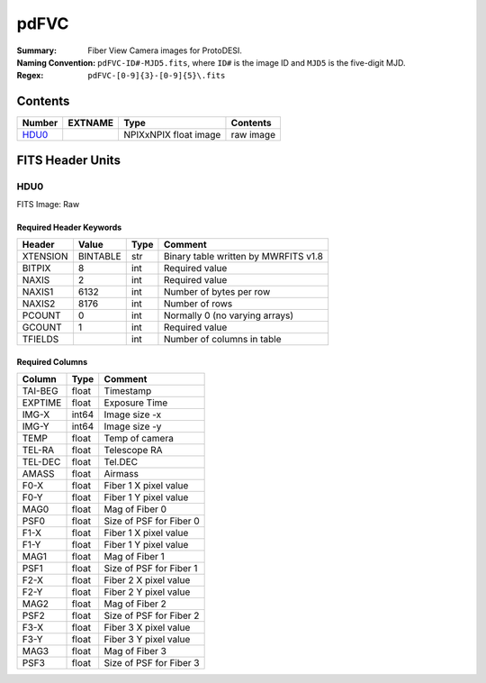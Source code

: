 =======
pdFVC
=======

:Summary: Fiber View Camera images for ProtoDESI.
:Naming Convention: ``pdFVC-ID#-MJD5.fits``, where ``ID#`` is the
   image ID and ``MJD5`` is the five-digit MJD.
:Regex: ``pdFVC-[0-9]{3}-[0-9]{5}\.fits``


Contents
========

====== ======== ============================== ================================================================
Number EXTNAME  Type                           Contents
====== ======== ============================== ================================================================
HDU0_           NPIXxNPIX float image          raw image
====== ======== ============================== ================================================================

FITS Header Units
=================

HDU0
----

FITS Image: Raw


Required Header Keywords
~~~~~~~~~~~~~~~~~~~~~~~~

======== ========= ==== ========================================
Header   Value     Type Comment
======== ========= ==== ========================================
XTENSION BINTABLE  str  Binary table written by MWRFITS v1.8
BITPIX   8         int  Required value
NAXIS    2         int  Required value
NAXIS1   6132      int  Number of bytes per row
NAXIS2   8176      int  Number of rows
PCOUNT   0         int  Normally 0 (no varying arrays)
GCOUNT   1         int  Required value
TFIELDS            int  Number of columns in table
======== ========= ==== ========================================

Required Columns
~~~~~~~~~~~~~~~~

================= ======== =======
Column            Type     Comment
================= ======== =======
TAI-BEG           float    Timestamp
EXPTIME           float    Exposure Time
IMG-X             int64    Image size -x
IMG-Y             int64    Image size -y
TEMP              float    Temp of camera
TEL-RA            float    Telescope RA
TEL-DEC           float    Tel.DEC
AMASS             float    Airmass
F0-X              float    Fiber 1 X pixel value
F0-Y              float    Fiber 1 Y pixel value
MAG0              float    Mag of Fiber 0
PSF0              float    Size of PSF for Fiber 0
F1-X              float    Fiber 1 X pixel value
F1-Y              float    Fiber 1 Y pixel value
MAG1              float    Mag of Fiber 1
PSF1              float    Size of PSF for Fiber 1
F2-X              float    Fiber 2 X pixel value
F2-Y              float    Fiber 2 Y pixel value
MAG2              float    Mag of Fiber 2
PSF2              float    Size of PSF for Fiber 2
F3-X              float    Fiber 3 X pixel value
F3-Y              float    Fiber 3 Y pixel value
MAG3              float    Mag of Fiber 3
PSF3              float    Size of PSF for Fiber 3
================= ======== =======


